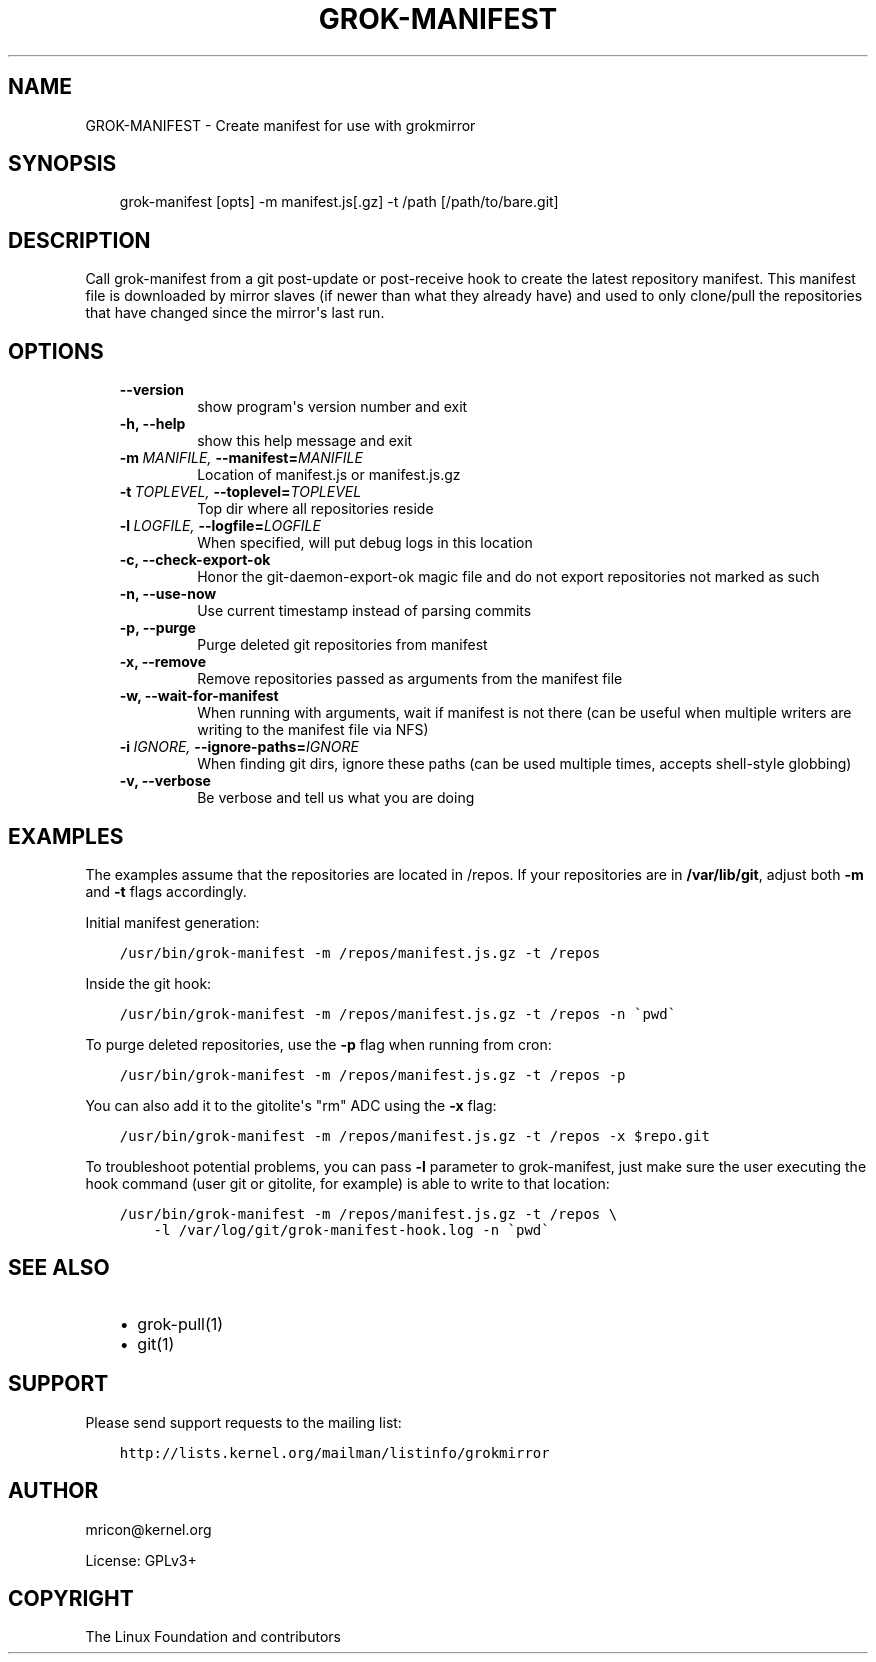 .\" Man page generated from reStructuredText.
.
.TH GROK-MANIFEST 1 "2013-04-26" "0.3" ""
.SH NAME
GROK-MANIFEST \- Create manifest for use with grokmirror
.
.nr rst2man-indent-level 0
.
.de1 rstReportMargin
\\$1 \\n[an-margin]
level \\n[rst2man-indent-level]
level margin: \\n[rst2man-indent\\n[rst2man-indent-level]]
-
\\n[rst2man-indent0]
\\n[rst2man-indent1]
\\n[rst2man-indent2]
..
.de1 INDENT
.\" .rstReportMargin pre:
. RS \\$1
. nr rst2man-indent\\n[rst2man-indent-level] \\n[an-margin]
. nr rst2man-indent-level +1
.\" .rstReportMargin post:
..
.de UNINDENT
. RE
.\" indent \\n[an-margin]
.\" old: \\n[rst2man-indent\\n[rst2man-indent-level]]
.nr rst2man-indent-level -1
.\" new: \\n[rst2man-indent\\n[rst2man-indent-level]]
.in \\n[rst2man-indent\\n[rst2man-indent-level]]u
..
.SH SYNOPSIS
.INDENT 0.0
.INDENT 3.5
grok\-manifest [opts] \-m manifest.js[.gz] \-t /path [/path/to/bare.git]
.UNINDENT
.UNINDENT
.SH DESCRIPTION
.sp
Call grok\-manifest from a git post\-update or post\-receive hook to create
the latest repository manifest. This manifest file is downloaded by
mirror slaves (if newer than what they already have) and used to only
clone/pull the repositories that have changed since the mirror\(aqs last run.
.SH OPTIONS
.INDENT 0.0
.INDENT 3.5
.INDENT 0.0
.TP
.B \-\-version
show program\(aqs version number and exit
.TP
.B \-h,  \-\-help
show this help message and exit
.TP
.BI \-m \ MANIFILE, \ \-\-manifest\fB= MANIFILE
Location of manifest.js or manifest.js.gz
.TP
.BI \-t \ TOPLEVEL, \ \-\-toplevel\fB= TOPLEVEL
Top dir where all repositories reside
.TP
.BI \-l \ LOGFILE, \ \-\-logfile\fB= LOGFILE
When specified, will put debug logs in this location
.TP
.B \-c,  \-\-check\-export\-ok
Honor the git\-daemon\-export\-ok magic file and
do not export repositories not marked as such
.TP
.B \-n,  \-\-use\-now
Use current timestamp instead of parsing commits
.TP
.B \-p,  \-\-purge
Purge deleted git repositories from manifest
.TP
.B \-x,  \-\-remove
Remove repositories passed as arguments from
the manifest file
.TP
.B \-w,  \-\-wait\-for\-manifest
When running with arguments, wait if manifest is not
there (can be useful when multiple writers are writing
to the manifest file via NFS)
.TP
.BI \-i \ IGNORE, \ \-\-ignore\-paths\fB= IGNORE
When finding git dirs, ignore these paths (can be used
multiple times, accepts shell\-style globbing)
.TP
.B \-v,  \-\-verbose
Be verbose and tell us what you are doing
.UNINDENT
.UNINDENT
.UNINDENT
.SH EXAMPLES
.sp
The examples assume that the repositories are located in /repos. If your
repositories are in \fB/var/lib/git\fP, adjust both \fB\-m\fP and \fB\-t\fP
flags accordingly.
.sp
Initial manifest generation:
.INDENT 0.0
.INDENT 3.5
.sp
.nf
.ft C
/usr/bin/grok\-manifest \-m /repos/manifest.js.gz \-t /repos
.ft P
.fi
.UNINDENT
.UNINDENT
.sp
Inside the git hook:
.INDENT 0.0
.INDENT 3.5
.sp
.nf
.ft C
/usr/bin/grok\-manifest \-m /repos/manifest.js.gz \-t /repos \-n \(gapwd\(ga
.ft P
.fi
.UNINDENT
.UNINDENT
.sp
To purge deleted repositories, use the \fB\-p\fP flag when running from
cron:
.INDENT 0.0
.INDENT 3.5
.sp
.nf
.ft C
/usr/bin/grok\-manifest \-m /repos/manifest.js.gz \-t /repos \-p
.ft P
.fi
.UNINDENT
.UNINDENT
.sp
You can also add it to the gitolite\(aqs "rm" ADC using the \fB\-x\fP flag:
.INDENT 0.0
.INDENT 3.5
.sp
.nf
.ft C
/usr/bin/grok\-manifest \-m /repos/manifest.js.gz \-t /repos \-x $repo.git
.ft P
.fi
.UNINDENT
.UNINDENT
.sp
To troubleshoot potential problems, you can pass \fB\-l\fP parameter to
grok\-manifest, just make sure the user executing the hook command (user
git or gitolite, for example) is able to write to that location:
.INDENT 0.0
.INDENT 3.5
.sp
.nf
.ft C
/usr/bin/grok\-manifest \-m /repos/manifest.js.gz \-t /repos \e
    \-l /var/log/git/grok\-manifest\-hook.log \-n \(gapwd\(ga
.ft P
.fi
.UNINDENT
.UNINDENT
.SH SEE ALSO
.INDENT 0.0
.INDENT 3.5
.INDENT 0.0
.IP \(bu 2
grok\-pull(1)
.IP \(bu 2
git(1)
.UNINDENT
.UNINDENT
.UNINDENT
.SH SUPPORT
.sp
Please send support requests to the mailing list:
.INDENT 0.0
.INDENT 3.5
.sp
.nf
.ft C
http://lists.kernel.org/mailman/listinfo/grokmirror
.ft P
.fi
.UNINDENT
.UNINDENT
.SH AUTHOR
mricon@kernel.org

License: GPLv3+
.SH COPYRIGHT
The Linux Foundation and contributors
.\" Generated by docutils manpage writer.
.
